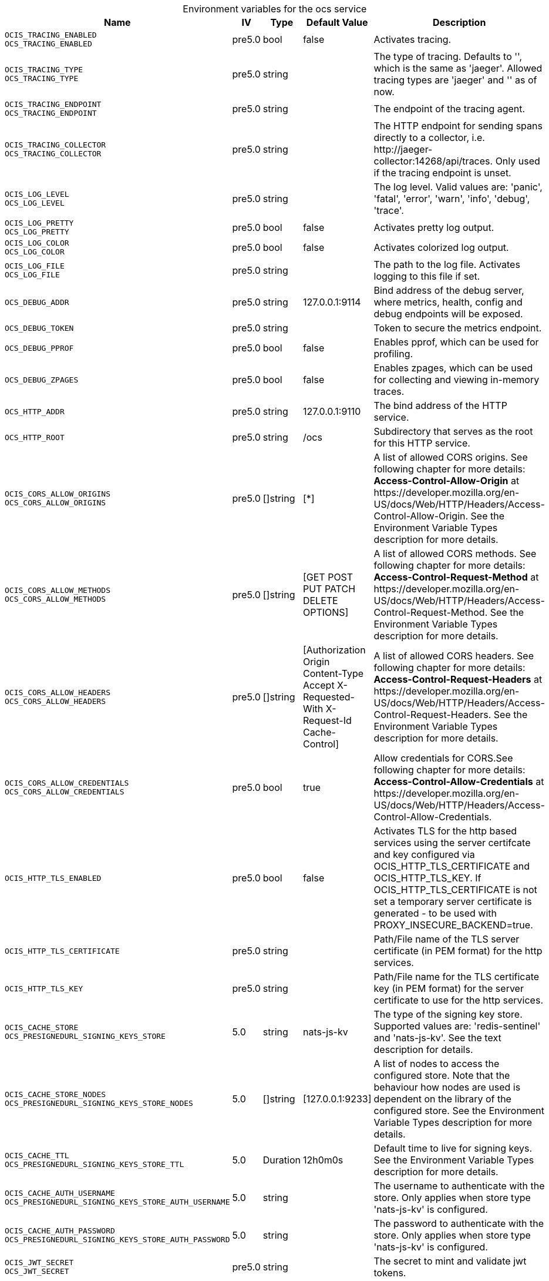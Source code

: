 // set the attribute to true or leave empty, true without any quotes.
// if the generated adoc file is used outside tabs, it renders correctly depending on the attribute set.
// if inside, you need to also use the xxx_deprecation.adoc file. attributes can't be defined inside tabs.

:show-deprecation: false

ifeval::[{show-deprecation} == true]

[#deprecation-note-2024-08-05-10-17-45]
[caption=]
.Deprecation notes for the ocs service
[width="100%",cols="~,~,~,~",options="header"]
|===
| Deprecation Info
| Deprecation Version
| Removal Version
| Deprecation Replacement
|===

{empty} +

endif::[]

[caption=]
.Environment variables for the ocs service
[width="100%",cols="~,~,~,~,~",options="header"]
|===
| Name
| IV
| Type
| Default Value
| Description

a|`OCIS_TRACING_ENABLED` +
`OCS_TRACING_ENABLED` +

a| [subs=-attributes]
++pre5.0 ++
a| [subs=-attributes]
++bool ++
a| [subs=-attributes]
++false ++
a| [subs=-attributes]
Activates tracing.

a|`OCIS_TRACING_TYPE` +
`OCS_TRACING_TYPE` +

a| [subs=-attributes]
++pre5.0 ++
a| [subs=-attributes]
++string ++
a| [subs=-attributes]
++ ++
a| [subs=-attributes]
The type of tracing. Defaults to '', which is the same as 'jaeger'. Allowed tracing types are 'jaeger' and '' as of now.

a|`OCIS_TRACING_ENDPOINT` +
`OCS_TRACING_ENDPOINT` +

a| [subs=-attributes]
++pre5.0 ++
a| [subs=-attributes]
++string ++
a| [subs=-attributes]
++ ++
a| [subs=-attributes]
The endpoint of the tracing agent.

a|`OCIS_TRACING_COLLECTOR` +
`OCS_TRACING_COLLECTOR` +

a| [subs=-attributes]
++pre5.0 ++
a| [subs=-attributes]
++string ++
a| [subs=-attributes]
++ ++
a| [subs=-attributes]
The HTTP endpoint for sending spans directly to a collector, i.e. \http://jaeger-collector:14268/api/traces. Only used if the tracing endpoint is unset.

a|`OCIS_LOG_LEVEL` +
`OCS_LOG_LEVEL` +

a| [subs=-attributes]
++pre5.0 ++
a| [subs=-attributes]
++string ++
a| [subs=-attributes]
++ ++
a| [subs=-attributes]
The log level. Valid values are: 'panic', 'fatal', 'error', 'warn', 'info', 'debug', 'trace'.

a|`OCIS_LOG_PRETTY` +
`OCS_LOG_PRETTY` +

a| [subs=-attributes]
++pre5.0 ++
a| [subs=-attributes]
++bool ++
a| [subs=-attributes]
++false ++
a| [subs=-attributes]
Activates pretty log output.

a|`OCIS_LOG_COLOR` +
`OCS_LOG_COLOR` +

a| [subs=-attributes]
++pre5.0 ++
a| [subs=-attributes]
++bool ++
a| [subs=-attributes]
++false ++
a| [subs=-attributes]
Activates colorized log output.

a|`OCIS_LOG_FILE` +
`OCS_LOG_FILE` +

a| [subs=-attributes]
++pre5.0 ++
a| [subs=-attributes]
++string ++
a| [subs=-attributes]
++ ++
a| [subs=-attributes]
The path to the log file. Activates logging to this file if set.

a|`OCS_DEBUG_ADDR` +

a| [subs=-attributes]
++pre5.0 ++
a| [subs=-attributes]
++string ++
a| [subs=-attributes]
++127.0.0.1:9114 ++
a| [subs=-attributes]
Bind address of the debug server, where metrics, health, config and debug endpoints will be exposed.

a|`OCS_DEBUG_TOKEN` +

a| [subs=-attributes]
++pre5.0 ++
a| [subs=-attributes]
++string ++
a| [subs=-attributes]
++ ++
a| [subs=-attributes]
Token to secure the metrics endpoint.

a|`OCS_DEBUG_PPROF` +

a| [subs=-attributes]
++pre5.0 ++
a| [subs=-attributes]
++bool ++
a| [subs=-attributes]
++false ++
a| [subs=-attributes]
Enables pprof, which can be used for profiling.

a|`OCS_DEBUG_ZPAGES` +

a| [subs=-attributes]
++pre5.0 ++
a| [subs=-attributes]
++bool ++
a| [subs=-attributes]
++false ++
a| [subs=-attributes]
Enables zpages, which can be used for collecting and viewing in-memory traces.

a|`OCS_HTTP_ADDR` +

a| [subs=-attributes]
++pre5.0 ++
a| [subs=-attributes]
++string ++
a| [subs=-attributes]
++127.0.0.1:9110 ++
a| [subs=-attributes]
The bind address of the HTTP service.

a|`OCS_HTTP_ROOT` +

a| [subs=-attributes]
++pre5.0 ++
a| [subs=-attributes]
++string ++
a| [subs=-attributes]
++/ocs ++
a| [subs=-attributes]
Subdirectory that serves as the root for this HTTP service.

a|`OCIS_CORS_ALLOW_ORIGINS` +
`OCS_CORS_ALLOW_ORIGINS` +

a| [subs=-attributes]
++pre5.0 ++
a| [subs=-attributes]
++[]string ++
a| [subs=-attributes]
++[*] ++
a| [subs=-attributes]
A list of allowed CORS origins. See following chapter for more details: *Access-Control-Allow-Origin* at \https://developer.mozilla.org/en-US/docs/Web/HTTP/Headers/Access-Control-Allow-Origin. See the Environment Variable Types description for more details.

a|`OCIS_CORS_ALLOW_METHODS` +
`OCS_CORS_ALLOW_METHODS` +

a| [subs=-attributes]
++pre5.0 ++
a| [subs=-attributes]
++[]string ++
a| [subs=-attributes]
++[GET POST PUT PATCH DELETE OPTIONS] ++
a| [subs=-attributes]
A list of allowed CORS methods. See following chapter for more details: *Access-Control-Request-Method* at \https://developer.mozilla.org/en-US/docs/Web/HTTP/Headers/Access-Control-Request-Method. See the Environment Variable Types description for more details.

a|`OCIS_CORS_ALLOW_HEADERS` +
`OCS_CORS_ALLOW_HEADERS` +

a| [subs=-attributes]
++pre5.0 ++
a| [subs=-attributes]
++[]string ++
a| [subs=-attributes]
++[Authorization Origin Content-Type Accept X-Requested-With X-Request-Id Cache-Control] ++
a| [subs=-attributes]
A list of allowed CORS headers. See following chapter for more details: *Access-Control-Request-Headers* at \https://developer.mozilla.org/en-US/docs/Web/HTTP/Headers/Access-Control-Request-Headers. See the Environment Variable Types description for more details.

a|`OCIS_CORS_ALLOW_CREDENTIALS` +
`OCS_CORS_ALLOW_CREDENTIALS` +

a| [subs=-attributes]
++pre5.0 ++
a| [subs=-attributes]
++bool ++
a| [subs=-attributes]
++true ++
a| [subs=-attributes]
Allow credentials for CORS.See following chapter for more details: *Access-Control-Allow-Credentials* at \https://developer.mozilla.org/en-US/docs/Web/HTTP/Headers/Access-Control-Allow-Credentials.

a|`OCIS_HTTP_TLS_ENABLED` +

a| [subs=-attributes]
++pre5.0 ++
a| [subs=-attributes]
++bool ++
a| [subs=-attributes]
++false ++
a| [subs=-attributes]
Activates TLS for the http based services using the server certifcate and key configured via OCIS_HTTP_TLS_CERTIFICATE and OCIS_HTTP_TLS_KEY. If OCIS_HTTP_TLS_CERTIFICATE is not set a temporary server certificate is generated - to be used with PROXY_INSECURE_BACKEND=true.

a|`OCIS_HTTP_TLS_CERTIFICATE` +

a| [subs=-attributes]
++pre5.0 ++
a| [subs=-attributes]
++string ++
a| [subs=-attributes]
++ ++
a| [subs=-attributes]
Path/File name of the TLS server certificate (in PEM format) for the http services.

a|`OCIS_HTTP_TLS_KEY` +

a| [subs=-attributes]
++pre5.0 ++
a| [subs=-attributes]
++string ++
a| [subs=-attributes]
++ ++
a| [subs=-attributes]
Path/File name for the TLS certificate key (in PEM format) for the server certificate to use for the http services.

a|`OCIS_CACHE_STORE` +
`OCS_PRESIGNEDURL_SIGNING_KEYS_STORE` +

a| [subs=-attributes]
++5.0 ++
a| [subs=-attributes]
++string ++
a| [subs=-attributes]
++nats-js-kv ++
a| [subs=-attributes]
The type of the signing key store. Supported values are: 'redis-sentinel' and 'nats-js-kv'. See the text description for details.

a|`OCIS_CACHE_STORE_NODES` +
`OCS_PRESIGNEDURL_SIGNING_KEYS_STORE_NODES` +

a| [subs=-attributes]
++5.0 ++
a| [subs=-attributes]
++[]string ++
a| [subs=-attributes]
++[127.0.0.1:9233] ++
a| [subs=-attributes]
A list of nodes to access the configured store. Note that the behaviour how nodes are used is dependent on the library of the configured store. See the Environment Variable Types description for more details.

a|`OCIS_CACHE_TTL` +
`OCS_PRESIGNEDURL_SIGNING_KEYS_STORE_TTL` +

a| [subs=-attributes]
++5.0 ++
a| [subs=-attributes]
++Duration ++
a| [subs=-attributes]
++12h0m0s ++
a| [subs=-attributes]
Default time to live for signing keys. See the Environment Variable Types description for more details.

a|`OCIS_CACHE_AUTH_USERNAME` +
`OCS_PRESIGNEDURL_SIGNING_KEYS_STORE_AUTH_USERNAME` +

a| [subs=-attributes]
++5.0 ++
a| [subs=-attributes]
++string ++
a| [subs=-attributes]
++ ++
a| [subs=-attributes]
The username to authenticate with the store. Only applies when store type 'nats-js-kv' is configured.

a|`OCIS_CACHE_AUTH_PASSWORD` +
`OCS_PRESIGNEDURL_SIGNING_KEYS_STORE_AUTH_PASSWORD` +

a| [subs=-attributes]
++5.0 ++
a| [subs=-attributes]
++string ++
a| [subs=-attributes]
++ ++
a| [subs=-attributes]
The password to authenticate with the store. Only applies when store type 'nats-js-kv' is configured.

a|`OCIS_JWT_SECRET` +
`OCS_JWT_SECRET` +

a| [subs=-attributes]
++pre5.0 ++
a| [subs=-attributes]
++string ++
a| [subs=-attributes]
++ ++
a| [subs=-attributes]
The secret to mint and validate jwt tokens.
|===

